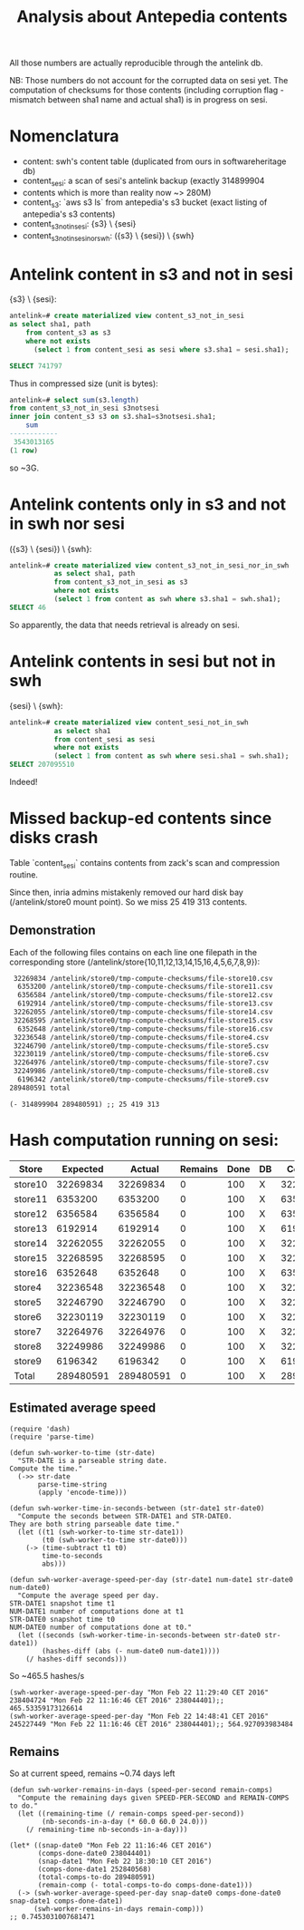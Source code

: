 #+title: Analysis about Antepedia contents

All those numbers are actually reproducible through the antelink db.

NB: Those numbers do not account for the corrupted data on sesi yet.
The computation of checksums for those contents (including corruption flag - mismatch
between sha1 name and actual sha1) is in progress on sesi.

* Nomenclatura

- content: swh's content table (duplicated from ours in softwareheritage db)
- content_sesi: a scan of sesi's antelink backup (exactly 314899904
- contents which is more than reality now ~> 280M)
- content_s3: `aws s3 ls` from antepedia's s3 bucket (exact listing of antepedia's s3 contents)
- content_s3_not_in_sesi: {s3} \ {sesi}
- content_s3_not_in_sesi_nor_swh: ({s3} \ {sesi}) \ {swh}

* Antelink content in s3 and not in sesi

{s3} \ {sesi}:
#+begin_src sql
antelink=# create materialized view content_s3_not_in_sesi
as select sha1, path
    from content_s3 as s3
    where not exists
      (select 1 from content_sesi as sesi where s3.sha1 = sesi.sha1);

SELECT 741797
#+end_src

Thus in compressed size (unit is bytes):
#+begin_src sql
antelink=# select sum(s3.length)
from content_s3_not_in_sesi s3notsesi
inner join content_s3 s3 on s3.sha1=s3notsesi.sha1;
    sum
------------
 3543013165
(1 row)
#+end_src

so ~3G.

* Antelink contents only in s3 and not in swh nor sesi

({s3} \ {sesi}) \ {swh}:
#+begin_src sql
antelink=# create materialized view content_s3_not_in_sesi_nor_in_swh
           as select sha1, path
           from content_s3_not_in_sesi as s3
           where not exists
           (select 1 from content as swh where s3.sha1 = swh.sha1);
SELECT 46
#+end_src

So apparently, the data that needs retrieval is already on sesi.

* Antelink contents in sesi but not in swh


{sesi} \ {swh}:
#+begin_src sql
antelink=# create materialized view content_sesi_not_in_swh
           as select sha1
           from content_sesi as sesi
           where not exists
           (select 1 from content as swh where sesi.sha1 = swh.sha1);
SELECT 207095510
#+end_src

Indeed!

* Missed backup-ed contents since disks crash

Table `content_sesi` contains contents from zack's scan and
compression routine.

Since then, inria admins mistakenly removed our hard disk bay (/antelink/store0 mount point).
So we miss 25 419 313 contents.

** Demonstration

Each of the following files contains on each line one filepath in the
corresponding store (/antelink/store{10,11,12,13,14,15,16,4,5,6,7,8,9}):
#+begin_src txt
   32269834 /antelink/store0/tmp-compute-checksums/file-store10.csv
    6353200 /antelink/store0/tmp-compute-checksums/file-store11.csv
    6356584 /antelink/store0/tmp-compute-checksums/file-store12.csv
    6192914 /antelink/store0/tmp-compute-checksums/file-store13.csv
   32262055 /antelink/store0/tmp-compute-checksums/file-store14.csv
   32268595 /antelink/store0/tmp-compute-checksums/file-store15.csv
    6352648 /antelink/store0/tmp-compute-checksums/file-store16.csv
   32236548 /antelink/store0/tmp-compute-checksums/file-store4.csv
   32246790 /antelink/store0/tmp-compute-checksums/file-store5.csv
   32230119 /antelink/store0/tmp-compute-checksums/file-store6.csv
   32264976 /antelink/store0/tmp-compute-checksums/file-store7.csv
   32249986 /antelink/store0/tmp-compute-checksums/file-store8.csv
    6196342 /antelink/store0/tmp-compute-checksums/file-store9.csv
  289480591 total
#+end_src

#+begin_src elisp
(- 314899904 289480591) ;; 25 419 313
#+end_src

* Hash computation running on sesi:

|---------+-----------+-----------+---------+------+----+-----------|
| Store   |  Expected |    Actual | Remains | Done | DB |  Count db |
|---------+-----------+-----------+---------+------+----+-----------|
| store10 |  32269834 |  32269834 |       0 |  100 | X  |  32269834 |
| store11 |   6353200 |   6353200 |       0 |  100 | X  |   6353200 |
| store12 |   6356584 |   6356584 |       0 |  100 | X  |   6356584 |
| store13 |   6192914 |   6192914 |       0 |  100 | X  |   6192914 |
| store14 |  32262055 |  32262055 |       0 |  100 | X  |  32262055 |
| store15 |  32268595 |  32268595 |       0 |  100 | X  |  32268595 |
| store16 |   6352648 |   6352648 |       0 |  100 | X  |   6352648 |
| store4  |  32236548 |  32236548 |       0 |  100 | X  |  32236548 |
| store5  |  32246790 |  32246790 |       0 |  100 | X  |  32246790 |
| store6  |  32230119 |  32230119 |       0 |  100 | X  |  32230119 |
| store7  |  32264976 |  32264976 |       0 |  100 | X  |  32264976 |
| store8  |  32249986 |  32249986 |       0 |  100 | X  |  32249986 |
| store9  |   6196342 |   6196342 |       0 |  100 | X  |   6196342 |
|---------+-----------+-----------+---------+------+----+-----------|
| Total   | 289480591 | 289480591 |       0 |  100 | X  | 289480591 |
|---------+-----------+-----------+---------+------+----+-----------|
#+TBLFM: $4=$2-$3::@15$2=vsum(@2$2..@14$2)::@15$3=vsum(@2$3..@14$3)::$5=(100*$3)/$2::@15$7=vsum(@2$7..@14$7)

** Estimated average speed

#+begin_src elisp
(require 'dash)
(require 'parse-time)

(defun swh-worker-to-time (str-date)
  "STR-DATE is a parseable string date.
Compute the time."
  (->> str-date
       parse-time-string
       (apply 'encode-time)))

(defun swh-worker-time-in-seconds-between (str-date1 str-date0)
  "Compute the seconds between STR-DATE1 and STR-DATE0.
They are both string parseable date time."
  (let ((t1 (swh-worker-to-time str-date1))
        (t0 (swh-worker-to-time str-date0)))
    (-> (time-subtract t1 t0)
        time-to-seconds
        abs)))

(defun swh-worker-average-speed-per-day (str-date1 num-date1 str-date0 num-date0)
  "Compute the average speed per day.
STR-DATE1 snapshot time t1
NUM-DATE1 number of computations done at t1
STR-DATE0 snapshot time t0
NUM-DATE0 number of computations done at t0."
  (let ((seconds (swh-worker-time-in-seconds-between str-date0 str-date1))
        (hashes-diff (abs (- num-date0 num-date1))))
    (/ hashes-diff seconds)))
#+end_src

So ~465.5 hashes/s
#+begin_src elisp
(swh-worker-average-speed-per-day "Mon Feb 22 11:29:40 CET 2016" 238404724 "Mon Feb 22 11:16:46 CET 2016" 238044401);; 465.53359173126614
(swh-worker-average-speed-per-day "Mon Feb 22 14:48:41 CET 2016" 245227449 "Mon Feb 22 11:16:46 CET 2016" 238044401);; 564.927093983484
#+end_src

** Remains

So at current speed, remains ~0.74 days left
#+begin_src elisp
(defun swh-worker-remains-in-days (speed-per-second remain-comps)
  "Compute the remaining days given SPEED-PER-SECOND and REMAIN-COMPS to do."
  (let ((remaining-time (/ remain-comps speed-per-second))
        (nb-seconds-in-a-day (* 60.0 60.0 24.0)))
    (/ remaining-time nb-seconds-in-a-day)))

(let* ((snap-date0 "Mon Feb 22 11:16:46 CET 2016")
       (comps-done-date0 238044401)
       (snap-date1 "Mon Feb 22 18:30:10 CET 2016")
       (comps-done-date1 252840568)
       (total-comps-to-do 289480591)
       (remain-comp (- total-comps-to-do comps-done-date1)))
  (-> (swh-worker-average-speed-per-day snap-date0 comps-done-date0 snap-date1 comps-done-date1)
      (swh-worker-remains-in-days remain-comp)))
;; 0.7453031007681471
#+end_src
